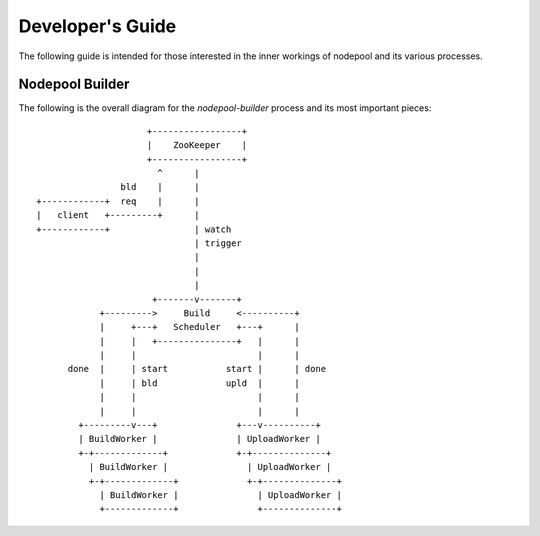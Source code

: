 .. _devguide:

Developer's Guide
=================

The following guide is intended for those interested in the inner workings
of nodepool and its various processes.

Nodepool Builder
----------------

The following is the overall diagram for the `nodepool-builder` process and
its most important pieces::

                          +-----------------+
                          |    ZooKeeper    |
                          +-----------------+
                            ^      |
                     bld    |      |
     +------------+  req    |      |
     |   client   +---------+      |
     +------------+                | watch
                                   | trigger
                                   |
                                   |
                                   |
                           +-------v-------+
                 +--------->     Build     <----------+
                 |     +---+   Scheduler   +---+      |
                 |     |   +---------------+   |      |
                 |     |                       |      |
           done  |     | start           start |      | done
                 |     | bld             upld  |      |
                 |     |                       |      |
                 |     |                       |      |
             +---------v---+               +---v----------+
             | BuildWorker |               | UploadWorker |
             +-+-------------+             +-+--------------+
               | BuildWorker |               | UploadWorker |
               +-+-------------+             +-+--------------+
                 | BuildWorker |               | UploadWorker |
                 +-------------+               +--------------+


